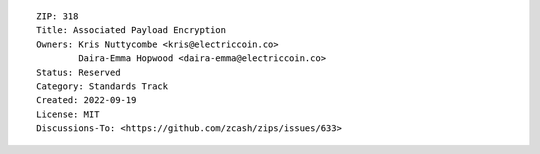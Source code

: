 ::

  ZIP: 318
  Title: Associated Payload Encryption
  Owners: Kris Nuttycombe <kris@electriccoin.co>
          Daira-Emma Hopwood <daira-emma@electriccoin.co>
  Status: Reserved
  Category: Standards Track
  Created: 2022-09-19
  License: MIT
  Discussions-To: <https://github.com/zcash/zips/issues/633>
